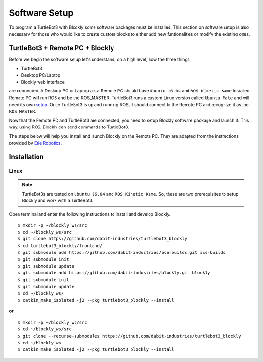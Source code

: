 .. _chapter_softwareSetup:

Software Setup
==============

To program a TurtleBot3 with Blockly some software packages must be installed. 
This section on software setup is also necessary for those who would like to create custom blocks to either add new funtionalities or modify the existing ones.

TurtleBot3 + Remote PC + Blockly
**********************************

Before we begin the software setup let's understand, on a high level, how the three things

- TurtleBot3
- Desktop PC/Laptop
- Blockly web interface

are connected. A Desktop PC or Laptop a.k.a Remote PC should have ``Ubuntu 16.04`` and ``ROS Kinetic Kame`` installed. Remote PC will run ROS and be the ROS_MASTER. TurtleBot3 runs a custom Linux version called ``Ubuntu Mate`` and will need its own `setup <http://turtlebot3.robotis.com/en/latest/pc_software.html>`_. Once TurtleBot3 is up and running ROS, it should connect to the Remote PC and recognize it as the ``ROS_MASTER``. 

Now that the Remote PC and TurtleBot3 are connected, you need to setup Blockly software package and launch it. This way, using ROS, Blockly can send commands to TurtleBot3.

The steps below will help you install and launch Blockly on the Remote PC. They are adapted from the instructions provided by `Erle Robotics <http://erlerobotics.com/blog/>`_.


Installation
************

Linux
~~~~~

.. NOTE::
  TurtleBot3s are tested on ``Ubuntu 16.04`` and ``ROS Kinetic Kame``. So, these are two prerequisites to setup Blockly and work with a TurtleBot3.

Open terminal and enter the following instructions to install and develop Blockly.
::

    $ mkdir -p ~/blockly_ws/src
    $ cd ~/blockly_ws/src
    $ git clone https://github.com/dabit-industries/turtlebot3_blockly
    $ cd turtlebot3_blockly/frontend/
    $ git submodule add https://github.com/dabit-industries/ace-builds.git ace-builds
    $ git submodule init
    $ git submodule update
    $ git submodule add https://github.com/dabit-industries/blockly.git blockly
    $ git submodule init
    $ git submodule update
    $ cd ~/blockly_ws/
    $ catkin_make_isolated -j2 --pkg turtlebot3_blockly --install

**or**
::

    $ mkdir -p ~/blockly_ws/src
    $ cd ~/blockly_ws/src
    $ git clone --recurse-submodules https://github.com/dabit-industries/turtlebot3_blockly
    $ cd ~/blockly_ws
    $ catkin_make_isolated -j2 --pkg turtlebot3_blockly --install

